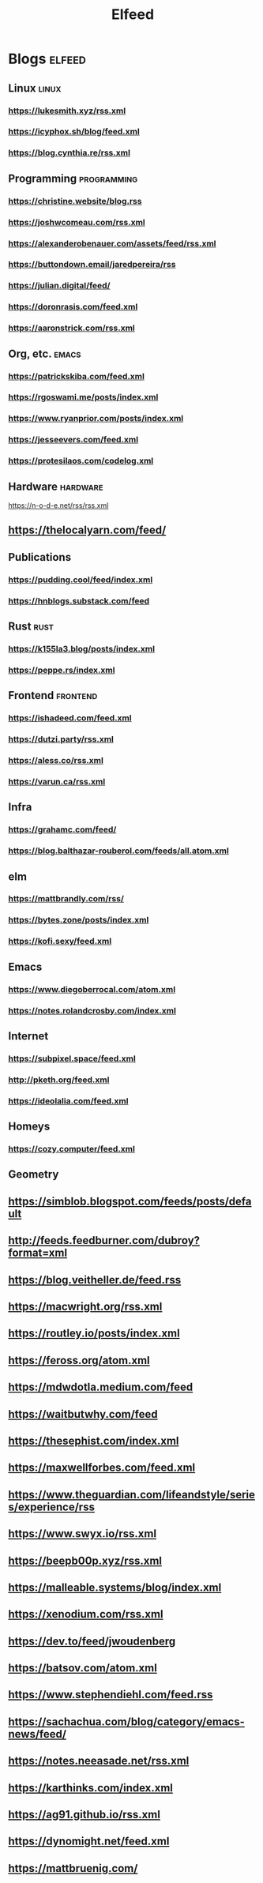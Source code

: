 #+TITLE: Elfeed
* Blogs :elfeed:
** Linux        :linux:
*** https://lukesmith.xyz/rss.xml
*** https://icyphox.sh/blog/feed.xml
*** https://blog.cynthia.re/rss.xml
** Programming :programming:
*** https://christine.website/blog.rss
*** https://joshwcomeau.com/rss.xml
*** https://alexanderobenauer.com/assets/feed/rss.xml
*** https://buttondown.email/jaredpereira/rss
*** https://julian.digital/feed/
*** https://doronrasis.com/feed.xml
*** https://aaronstrick.com/rss.xml
** Org, etc. :emacs:
*** https://patrickskiba.com/feed.xml
*** https://rgoswami.me/posts/index.xml
*** https://www.ryanprior.com/posts/index.xml
*** https://jesseevers.com/feed.xml
*** https://protesilaos.com/codelog.xml
** Hardware :hardware:
https://n-o-d-e.net/rss/rss.xml
** https://thelocalyarn.com/feed/
** Publications
*** https://pudding.cool/feed/index.xml
*** https://hnblogs.substack.com/feed
** Rust :rust:
*** https://k155la3.blog/posts/index.xml
*** https://peppe.rs/index.xml
** Frontend :frontend:
*** https://ishadeed.com/feed.xml
*** https://dutzi.party/rss.xml
*** https://aless.co/rss.xml
*** https://varun.ca/rss.xml
** Infra
*** https://grahamc.com/feed/
*** https://blog.balthazar-rouberol.com/feeds/all.atom.xml
** elm
*** https://mattbrandly.com/rss/
*** https://bytes.zone/posts/index.xml
*** https://kofi.sexy/feed.xml
** Emacs
*** https://www.diegoberrocal.com/atom.xml
*** https://notes.rolandcrosby.com/index.xml
** Internet
*** https://subpixel.space/feed.xml
*** http://pketh.org/feed.xml
*** https://ideolalia.com/feed.xml
** Homeys
*** https://cozy.computer/feed.xml
** Geometry
** https://simblob.blogspot.com/feeds/posts/default
** http://feeds.feedburner.com/dubroy?format=xml
** https://blog.veitheller.de/feed.rss
** https://macwright.org/rss.xml
** https://routley.io/posts/index.xml
** https://feross.org/atom.xml
** https://mdwdotla.medium.com/feed
** https://waitbutwhy.com/feed
** https://thesephist.com/index.xml
** https://maxwellforbes.com/feed.xml
** https://www.theguardian.com/lifeandstyle/series/experience/rss
** https://www.swyx.io/rss.xml
** https://beepb00p.xyz/rss.xml
** https://malleable.systems/blog/index.xml
** https://xenodium.com/rss.xml
** https://dev.to/feed/jwoudenberg
** https://batsov.com/atom.xml
** https://www.stephendiehl.com/feed.rss
** https://sachachua.com/blog/category/emacs-news/feed/
** https://notes.neeasade.net/rss.xml
** https://karthinks.com/index.xml
** https://ag91.github.io/rss.xml
** https://dynomight.net/feed.xml
** https://mattbruenig.com/
